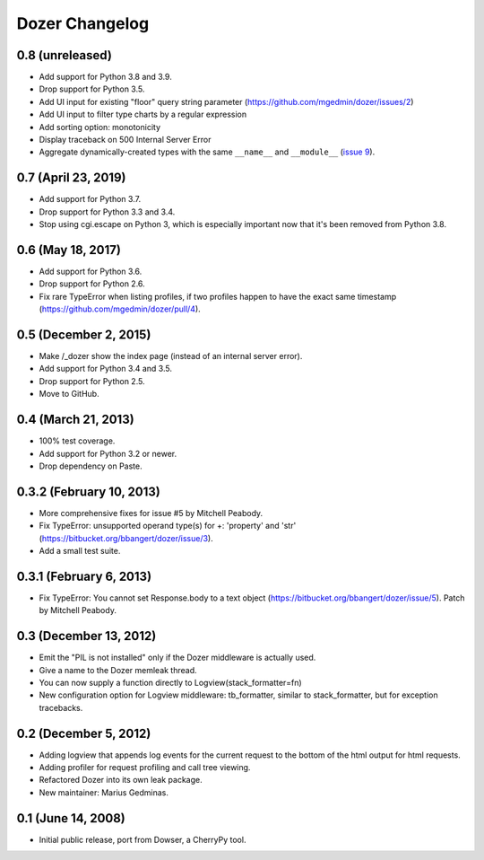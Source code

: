 Dozer Changelog
===============

0.8 (unreleased)
----------------

- Add support for Python 3.8 and 3.9.
- Drop support for Python 3.5.
- Add UI input for existing "floor" query string parameter
  (https://github.com/mgedmin/dozer/issues/2)
- Add UI input to filter type charts by a regular expression
- Add sorting option: monotonicity
- Display traceback on 500 Internal Server Error
- Aggregate dynamically-created types with the same ``__name__`` and
  ``__module__`` (`issue 9 <https://github.com/mgedmin/dozer/pull/9>`_).


0.7 (April 23, 2019)
--------------------

* Add support for Python 3.7.
* Drop support for Python 3.3 and 3.4.
* Stop using cgi.escape on Python 3, which is especially important now that
  it's been removed from Python 3.8.


0.6 (May 18, 2017)
------------------

* Add support for Python 3.6.
* Drop support for Python 2.6.
* Fix rare TypeError when listing profiles, if two profiles happen to have
  the exact same timestamp (https://github.com/mgedmin/dozer/pull/4).

0.5 (December 2, 2015)
----------------------
* Make /_dozer show the index page (instead of an internal server
  error).
* Add support for Python 3.4 and 3.5.
* Drop support for Python 2.5.
* Move to GitHub.

0.4 (March 21, 2013)
--------------------
* 100% test coverage.
* Add support for Python 3.2 or newer.
* Drop dependency on Paste.

0.3.2 (February 10, 2013)
--------------------------
* More comprehensive fixes for issue #5 by Mitchell Peabody.
* Fix TypeError: unsupported operand type(s) for +: 'property' and 'str'
  (https://bitbucket.org/bbangert/dozer/issue/3).
* Add a small test suite.

0.3.1 (February 6, 2013)
------------------------
* Fix TypeError: You cannot set Response.body to a text object
  (https://bitbucket.org/bbangert/dozer/issue/5).  Patch by Mitchell Peabody.

0.3 (December 13, 2012)
-----------------------
* Emit the "PIL is not installed" only if the Dozer middleware is
  actually used.
* Give a name to the Dozer memleak thread.
* You can now supply a function directly to Logview(stack_formatter=fn) 
* New configuration option for Logview middleware: tb_formatter, similar
  to stack_formatter, but for exception tracebacks.

0.2 (December 5, 2012)
----------------------
* Adding logview that appends log events for the current request to the bottom
  of the html output for html requests.
* Adding profiler for request profiling and call tree viewing.
* Refactored Dozer into its own leak package.
* New maintainer: Marius Gedminas.

0.1 (June 14, 2008)
-------------------
* Initial public release, port from Dowser, a CherryPy tool.
